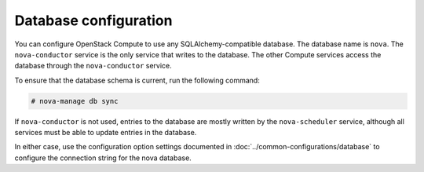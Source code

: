 ======================
Database configuration
======================

You can configure OpenStack Compute to use any SQLAlchemy-compatible database.
The database name is ``nova``. The ``nova-conductor`` service is the only
service that writes to the database. The other Compute services access
the database through the ``nova-conductor`` service.

To ensure that the database schema is current, run the following command:

.. code-block:: console

   # nova-manage db sync

If ``nova-conductor`` is not used, entries to the database are mostly
written by the ``nova-scheduler`` service, although all services must
be able to update entries in the database.

In either case, use the configuration option settings documented in
:doc:`../common-configurations/database` to configure the connection string
for the nova database.
